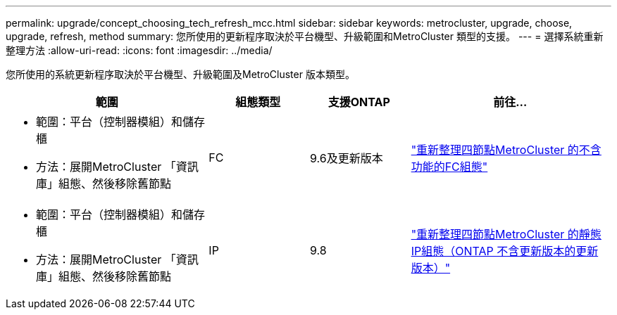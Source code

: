 ---
permalink: upgrade/concept_choosing_tech_refresh_mcc.html 
sidebar: sidebar 
keywords: metrocluster, upgrade, choose, upgrade, refresh, method 
summary: 您所使用的更新程序取決於平台機型、升級範圍和MetroCluster 類型的支援。 
---
= 選擇系統重新整理方法
:allow-uri-read: 
:icons: font
:imagesdir: ../media/


[role="lead"]
您所使用的系統更新程序取決於平台機型、升級範圍及MetroCluster 版本類型。

[cols="2,1,1,2"]
|===
| 範圍 | 組態類型 | 支援ONTAP | 前往... 


 a| 
* 範圍：平台（控制器模組）和儲存櫃
* 方法：展開MetroCluster 「資訊庫」組態、然後移除舊節點

 a| 
FC
 a| 
9.6及更新版本
 a| 
link:task_refresh_4n_mcc_fc.html["重新整理四節點MetroCluster 的不含功能的FC組態"]



 a| 
* 範圍：平台（控制器模組）和儲存櫃
* 方法：展開MetroCluster 「資訊庫」組態、然後移除舊節點

 a| 
IP
 a| 
9.8
 a| 
link:task_refresh_4n_mcc_ip.html["重新整理四節點MetroCluster 的靜態IP組態（ONTAP 不含更新版本的更新版本）"]

|===